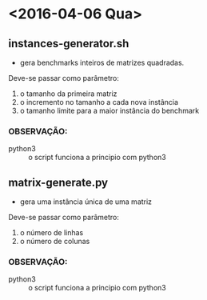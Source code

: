 * <2016-04-06 Qua>
** instances-generator.sh
  - gera benchmarks inteiros de matrizes quadradas. 
  Deve-se passar como parâmetro:
  1. o tamanho da primeira matriz
  2. o incremento no tamanho a cada nova instância
  3. o tamanho limite para a maior instância do benchmark
*** OBSERVAÇÃO:
    - python3 :: o script funciona a principio com python3

** matrix-generate.py
   - gera uma instância única de uma matriz
  Deve-se passar como parâmetro:
  1. o número de linhas
  2. o número de colunas
*** OBSERVAÇÃO:
    - python3 :: o script funciona a principio com python3

		 
